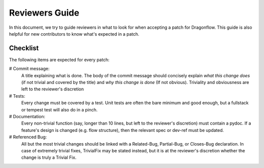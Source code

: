 ===============
Reviewers Guide
===============

In this document, we try to guide reviewers in what to look for when
accepting a patch for Dragonflow. This guide is also helpful for new
contributors to know what's expected in a patch.

Checklist
=========

The following items are expected for every patch:

# Commit message:
  A title explaining what is done. The body of the commit message should
  concisely explain *what this change does* (if not trivial and covered by
  the title) and *why this change is done* (If not obvious). Triviality and
  obviousness are left to the reviewer's discretion

# Tests:
  Every change must be covered by a test. Unit tests are often the bare
  minimum and good enough, but a fullstack or tempest test will also do
  in a pinch.

# Documentation:
  Every non-trivial function (say, longer than 10 lines, but left to the
  reviewer's discretion) must contain a pydoc. If a feature's design is
  changed (e.g. flow structure), then the relevant spec or dev-ref must
  be updated.

# Referenced Bug:
  All but the most trivial changes should be linked with a Related-Bug,
  Partial-Bug, or Closes-Bug declaration. In case of extremely trivial
  fixes, TrivialFix may be stated instead, but it is at the reviewer's
  discretion whether the change is truly a Trivial Fix.
